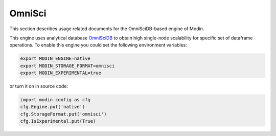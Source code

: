 OmniSci
=======

This section describes usage related documents for the OmniSciDB-based engine of Modin.

This engine uses analytical database OmniSciDB_ to obtain high single-node scalability for
specific set of dataframe operations.
To enable this engine you could set the following environment variables:

.. code-block:: bash

   export MODIN_ENGINE=native
   export MODIN_STORAGE_FORMAT=omnisci
   export MODIN_EXPERIMENTAL=true

or turn it on in source code:

.. code-block:: python

   import modin.config as cfg
   cfg.Engine.put('native')
   cfg.StorageFormat.put('omnisci')
   cfg.IsExperimental.put(True)


.. _OmnisciDB: https://www.omnisci.com/platform/omniscidb
